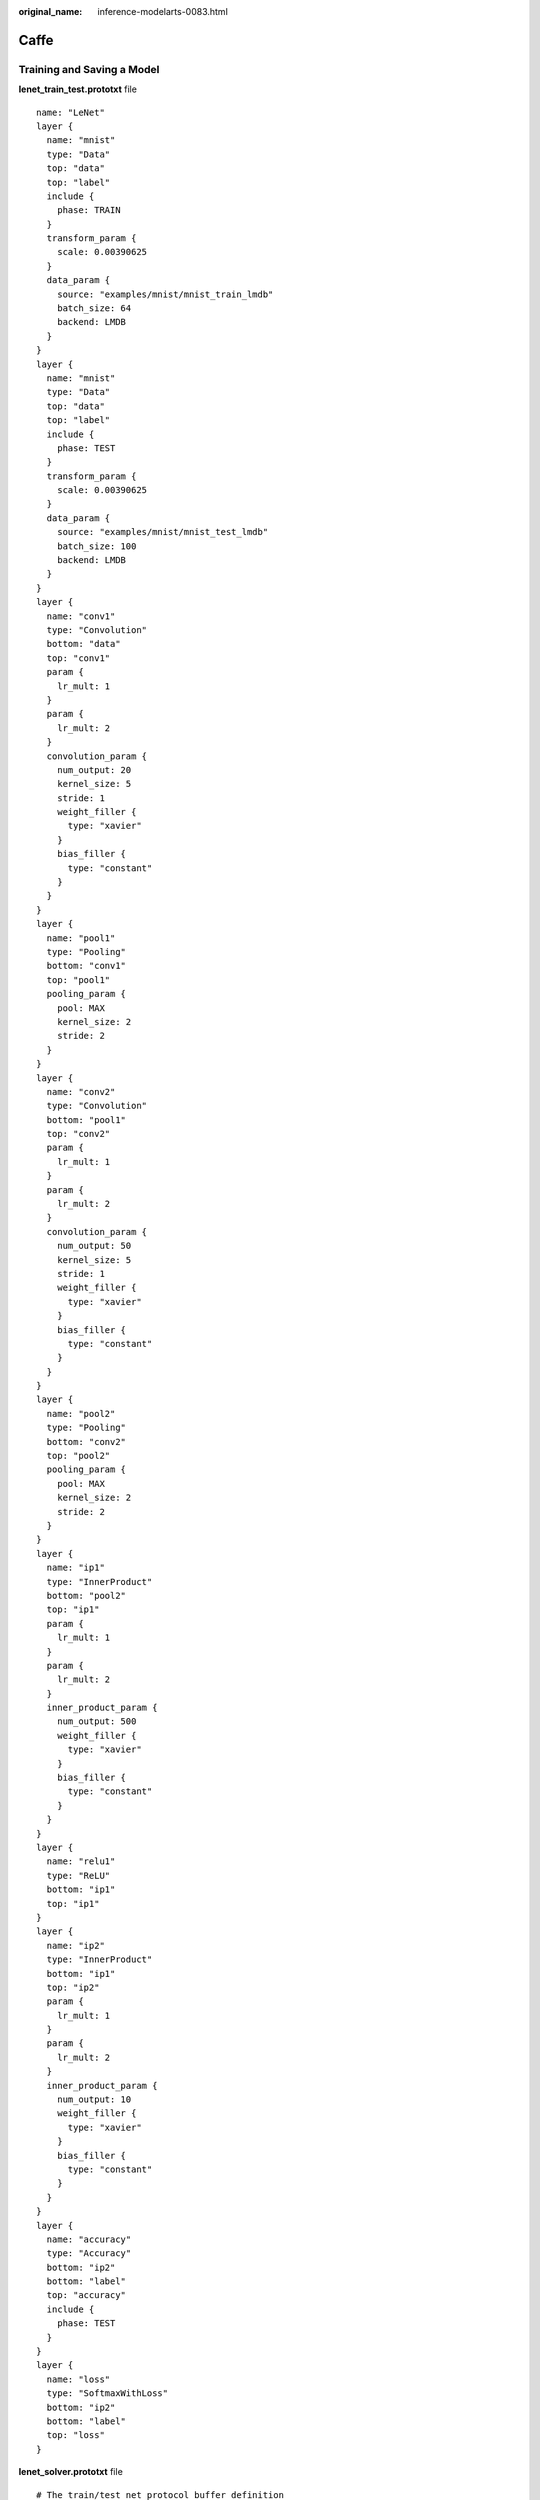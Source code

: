 :original_name: inference-modelarts-0083.html

.. _inference-modelarts-0083:

Caffe
=====

Training and Saving a Model
---------------------------

**lenet_train_test.prototxt** file

::

   name: "LeNet"
   layer {
     name: "mnist"
     type: "Data"
     top: "data"
     top: "label"
     include {
       phase: TRAIN
     }
     transform_param {
       scale: 0.00390625
     }
     data_param {
       source: "examples/mnist/mnist_train_lmdb"
       batch_size: 64
       backend: LMDB
     }
   }
   layer {
     name: "mnist"
     type: "Data"
     top: "data"
     top: "label"
     include {
       phase: TEST
     }
     transform_param {
       scale: 0.00390625
     }
     data_param {
       source: "examples/mnist/mnist_test_lmdb"
       batch_size: 100
       backend: LMDB
     }
   }
   layer {
     name: "conv1"
     type: "Convolution"
     bottom: "data"
     top: "conv1"
     param {
       lr_mult: 1
     }
     param {
       lr_mult: 2
     }
     convolution_param {
       num_output: 20
       kernel_size: 5
       stride: 1
       weight_filler {
         type: "xavier"
       }
       bias_filler {
         type: "constant"
       }
     }
   }
   layer {
     name: "pool1"
     type: "Pooling"
     bottom: "conv1"
     top: "pool1"
     pooling_param {
       pool: MAX
       kernel_size: 2
       stride: 2
     }
   }
   layer {
     name: "conv2"
     type: "Convolution"
     bottom: "pool1"
     top: "conv2"
     param {
       lr_mult: 1
     }
     param {
       lr_mult: 2
     }
     convolution_param {
       num_output: 50
       kernel_size: 5
       stride: 1
       weight_filler {
         type: "xavier"
       }
       bias_filler {
         type: "constant"
       }
     }
   }
   layer {
     name: "pool2"
     type: "Pooling"
     bottom: "conv2"
     top: "pool2"
     pooling_param {
       pool: MAX
       kernel_size: 2
       stride: 2
     }
   }
   layer {
     name: "ip1"
     type: "InnerProduct"
     bottom: "pool2"
     top: "ip1"
     param {
       lr_mult: 1
     }
     param {
       lr_mult: 2
     }
     inner_product_param {
       num_output: 500
       weight_filler {
         type: "xavier"
       }
       bias_filler {
         type: "constant"
       }
     }
   }
   layer {
     name: "relu1"
     type: "ReLU"
     bottom: "ip1"
     top: "ip1"
   }
   layer {
     name: "ip2"
     type: "InnerProduct"
     bottom: "ip1"
     top: "ip2"
     param {
       lr_mult: 1
     }
     param {
       lr_mult: 2
     }
     inner_product_param {
       num_output: 10
       weight_filler {
         type: "xavier"
       }
       bias_filler {
         type: "constant"
       }
     }
   }
   layer {
     name: "accuracy"
     type: "Accuracy"
     bottom: "ip2"
     bottom: "label"
     top: "accuracy"
     include {
       phase: TEST
     }
   }
   layer {
     name: "loss"
     type: "SoftmaxWithLoss"
     bottom: "ip2"
     bottom: "label"
     top: "loss"
   }

**lenet_solver.prototxt** file

::

   # The train/test net protocol buffer definition
   net: "examples/mnist/lenet_train_test.prototxt"
   # test_iter specifies how many forward passes the test should carry out.
   # In the case of MNIST, we have test batch size 100 and 100 test iterations,
   # covering the full 10,000 testing images.
   test_iter: 100
   # Carry out testing every 500 training iterations.
   test_interval: 500
   # The base learning rate, momentum and the weight decay of the network.
   base_lr: 0.01
   momentum: 0.9
   weight_decay: 0.0005
   # The learning rate policy
   lr_policy: "inv"
   gamma: 0.0001
   power: 0.75
   # Display every 100 iterations
   display: 100
   # The maximum number of iterations
   max_iter: 1000
   # snapshot intermediate results
   snapshot: 5000
   snapshot_prefix: "examples/mnist/lenet"
   # solver mode: CPU or GPU
   solver_mode: CPU

Train the model.

.. code-block::

   ./build/tools/caffe train --solver=examples/mnist/lenet_solver.prototxt

The **caffemodel** file is generated after model training. Rewrite the **lenet_train_test.prototxt** file to the **lenet_deploy.prototxt** file used for deployment by modifying input and output layers.

::

   name: "LeNet"
   layer {
     name: "data"
     type: "Input"
     top: "data"
     input_param { shape: { dim: 1 dim: 1  dim: 28 dim: 28 } }
   }
   layer {
     name: "conv1"
     type: "Convolution"
     bottom: "data"
     top: "conv1"
     param {
       lr_mult: 1
     }
     param {
       lr_mult: 2
     }
     convolution_param {
       num_output: 20
       kernel_size: 5
       stride: 1
       weight_filler {
         type: "xavier"
       }
       bias_filler {
         type: "constant"
       }
     }
   }
   layer {
     name: "pool1"
     type: "Pooling"
     bottom: "conv1"
     top: "pool1"
     pooling_param {
       pool: MAX
       kernel_size: 2
       stride: 2
     }
   }
   layer {
     name: "conv2"
     type: "Convolution"
     bottom: "pool1"
     top: "conv2"
     param {
       lr_mult: 1
     }
     param {
       lr_mult: 2
     }
     convolution_param {
       num_output: 50
       kernel_size: 5
       stride: 1
       weight_filler {
         type: "xavier"
       }
       bias_filler {
         type: "constant"
       }
     }
   }
   layer {
     name: "pool2"
     type: "Pooling"
     bottom: "conv2"
     top: "pool2"
     pooling_param {
       pool: MAX
       kernel_size: 2
       stride: 2
     }
   }
   layer {
     name: "ip1"
     type: "InnerProduct"
     bottom: "pool2"
     top: "ip1"
     param {
       lr_mult: 1
     }
     param {
       lr_mult: 2
     }
     inner_product_param {
       num_output: 500
       weight_filler {
         type: "xavier"
       }
       bias_filler {
         type: "constant"
       }
     }
   }
   layer {
     name: "relu1"
     type: "ReLU"
     bottom: "ip1"
     top: "ip1"
   }
   layer {
     name: "ip2"
     type: "InnerProduct"
     bottom: "ip1"
     top: "ip2"
     param {
       lr_mult: 1
     }
     param {
       lr_mult: 2
     }
     inner_product_param {
       num_output: 10
       weight_filler {
         type: "xavier"
       }
       bias_filler {
         type: "constant"
       }
     }
   }
   layer {
     name: "prob"
     type: "Softmax"
     bottom: "ip2"
     top: "prob"
   }

Inference Code
--------------

In the model inference code file **customize_service.py**, add a child model class which inherits properties from its parent model class. For details about the import statements of different types of parent model classes, see :ref:`Table 1 <en-us_topic_0000002340732400__en-us_topic_0172466150_table55021545175412>`.

::

   from model_service.caffe_model_service import CaffeBaseService

   import numpy as np

   import os, json

   import caffe

   from PIL import Image


   class LenetService(CaffeBaseService):

       def __init__(self, model_name, model_path):
           # Call the inference method of the parent class.
           super(LenetService, self).__init__(model_name, model_path)

           # Configure preprocessing information.
           transformer = caffe.io.Transformer({'data': self.net.blobs['data'].data.shape})
           # Transform to NCHW.
           transformer.set_transpose('data', (2, 0, 1))
           # Perform normalization.
           transformer.set_raw_scale('data', 255.0)

           # If the batch size is set to 1, inference is supported for only one image.
           self.net.blobs['data'].reshape(1, 1, 28, 28)
           self.transformer = transformer

          # Define the class labels.
           self.label = [0,1,2,3,4,5,6,7,8,9]


       def _preprocess(self, data):

           for k, v in data.items():
               for file_name, file_content in v.items():
                   im = caffe.io.load_image(file_content, color=False)
                  # Pre-process the images.
                   self.net.blobs['data'].data[...] = self.transformer.preprocess('data', im)

                   return

       def _postprocess(self, data):

           data = data['prob'][0, :]
           predicted = np.argmax(data)
           predicted = {"predicted" : str(predicted) }

           return predicted
